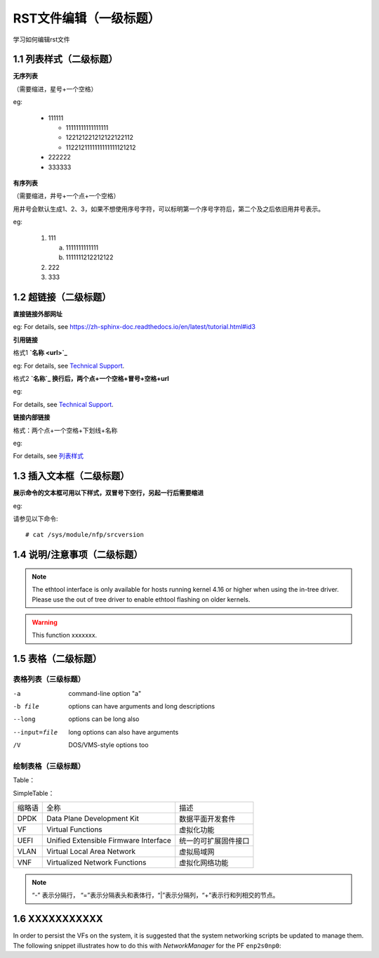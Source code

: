 RST文件编辑（一级标题）
==============================

学习如何编辑rst文件

1.1 列表样式（二级标题）
----------------------------

**无序列表**

（需要缩进，星号+一个空格）
 
eg:
 
 * 111111 
 
   * 11111111111111111
   * 122121221212122122112
   * 1122121111111111111121212
   
 * 222222
 * 333333

**有序列表**

（需要缩进，井号+一个点+一个空格）

用井号会默认生成1、2、3，如果不想使用序号字符，可以标明第一个序号字符后，第二个及之后依旧用井号表示。

eg:

 1. 111
 
    a. 1111111111111
    #. 1111111212212122
 #. 222
 #. 333
 
1.2 超链接（二级标题）
---------------
 
**直接链接外部网址**

eg: For details, see https://zh-sphinx-doc.readthedocs.io/en/latest/tutorial.html#id3

**引用链接** 

格式1    **`名称 <url>`_**

eg: For details, see `Technical Support <https://www.corigine.com.cn/cn/index.html>`_.

格式2    **`名称`_ 换行后，两个点+一个空格+冒号+空格+url**

eg:

For details, see `Technical Support`_.

.. _: https://www.corigine.com.cn/cn/index.html

**链接内部链接**   

格式：两个点+一个空格+下划线+名称

eg:

For details, see 列表样式_

.. _列表样式:

1.3 插入文本框（二级标题）
-----------------------------

**展示命令的文本框可用以下样式，双冒号下空行，另起一行后需要缩进** 

eg:

请参见以下命令:: 

 # cat /sys/module/nfp/srcversion
 
1.4 说明/注意事项（二级标题）
-----------------------------------

.. note::

   The ethtool interface is only available for hosts running kernel 4.16 or higher when using the in-tree driver. Please use the out of tree driver to enable ethtool flashing      on older kernels.
   
.. warning::

   This function xxxxxxx.

1.5 表格（二级标题）
-------------------------

表格列表（三级标题）
^^^^^^^^^^^^^^^^^^^^^^^^

-a            command-line option "a"
-b file       options can have arguments and long descriptions
--long        options can be long also
--input=file  long options can also have arguments
/V            DOS/VMS-style options too



绘制表格（三级标题）
^^^^^^^^^^^^^^^^^^^^^^^^

Table：

+-----------+--------------------------------------+---------------------------+
| 缩略语     | 全称                                 | 描述                      |
+===========+======================================+===========================+
| DPDK      | Data Plane Development Kit           | 数据平面开发套件           |
+-----------+--------------------------------------+---------------------------+
| VF        | Virtual Functions                    | 虚拟化功能                 |
+-----------+--------------------------------------+---------------------------+   

SimpleTable：

=======    ======================================   ===================
缩略语      全称                                     描述
DPDK       Data Plane Development Kit               数据平面开发套件
VF         Virtual Functions                        虚拟化功能
UEFI       Unified Extensible Firmware Interface    统一的可扩展固件接口
VLAN       Virtual Local Area Network               虚拟局域网
VNF        Virtualized Network Functions            虚拟化网络功能
=======    ======================================   ===================

.. note::
   “-” 表示分隔行， “=”表示分隔表头和表体行，“|”表示分隔列，“+”表示行和列相交的节点。

1.6 XXXXXXXXXXX
------------------

In order to persist the VFs on the system, it is suggested that the system
networking scripts be updated to manage them. The following snippet illustrates
how to do this with *NetworkManager* for the PF ``enp2s0np0``:
